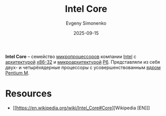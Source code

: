 :PROPERTIES:
:ID:       833e3b70-db1b-4110-a284-ee056fcb44d2
:END:
#+TITLE: Intel Core
#+AUTHOR: Evgeny Simonenko
#+LANGUAGE: Russian
#+LICENSE: CC BY-SA 4.0
#+DATE: 2025-09-15
#+FILETAGS: :intel:microprocessors:

*Intel Core* -- семейство [[id:cf8e77c1-1b45-44ad-9682-8f2fc7c52792][микропроцессоров]] компании [[id:c35725ad-4116-4d60-b2e3-85395fde2747][Intel]] с [[id:b52935f3-ec13-47f1-b74a-c194ede41f2b][архитектурой]] [[id:bf767e43-c786-4fea-be86-b13e6dfee6b5][x86-32]] и [[id:235008e4-a34e-42fb-821d-c6d8c1e7a4fc][микроархитектурой]] [[id:bc9fbc49-8400-416d-b287-fbd61f38bdd0][P6]]. Представляли из себя двух- и четырёхядерные процессоры с усовершенствованным [[id:b5099537-09da-482f-b6ae-3fc6d96649be][ядром]] [[id:e1fd34ed-c178-4d1c-bdf4-3ff42f8cce80][Pentium M]].

* Resources

- [[https://en.wikipedia.org/wiki/Intel_Core#Core][Wikipedia [EN]​]]
